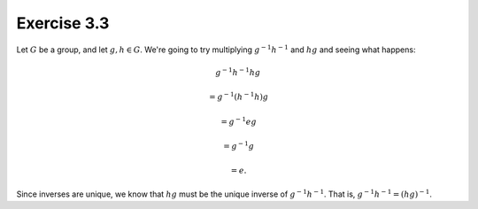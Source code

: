 Exercise 3.3
============

Let :math:`G` be a group, and let :math:`g, h \in G`. We're going to try
multiplying :math:`g^{-1} h^{-1}` and :math:`hg` and seeing what happens:

.. math::
  &g^{-1} h^{-1} hg

  &= g^{-1} (h^{-1}h) g

  &= g^{-1} e g

  &= g^{-1} g

  &= e.

Since inverses are unique, we know that :math:`hg` must be the unique inverse
of :math:`g^{-1} h^{-1}`. That is, :math:`g^{-1} h^{-1} = (hg)^{-1}`.
